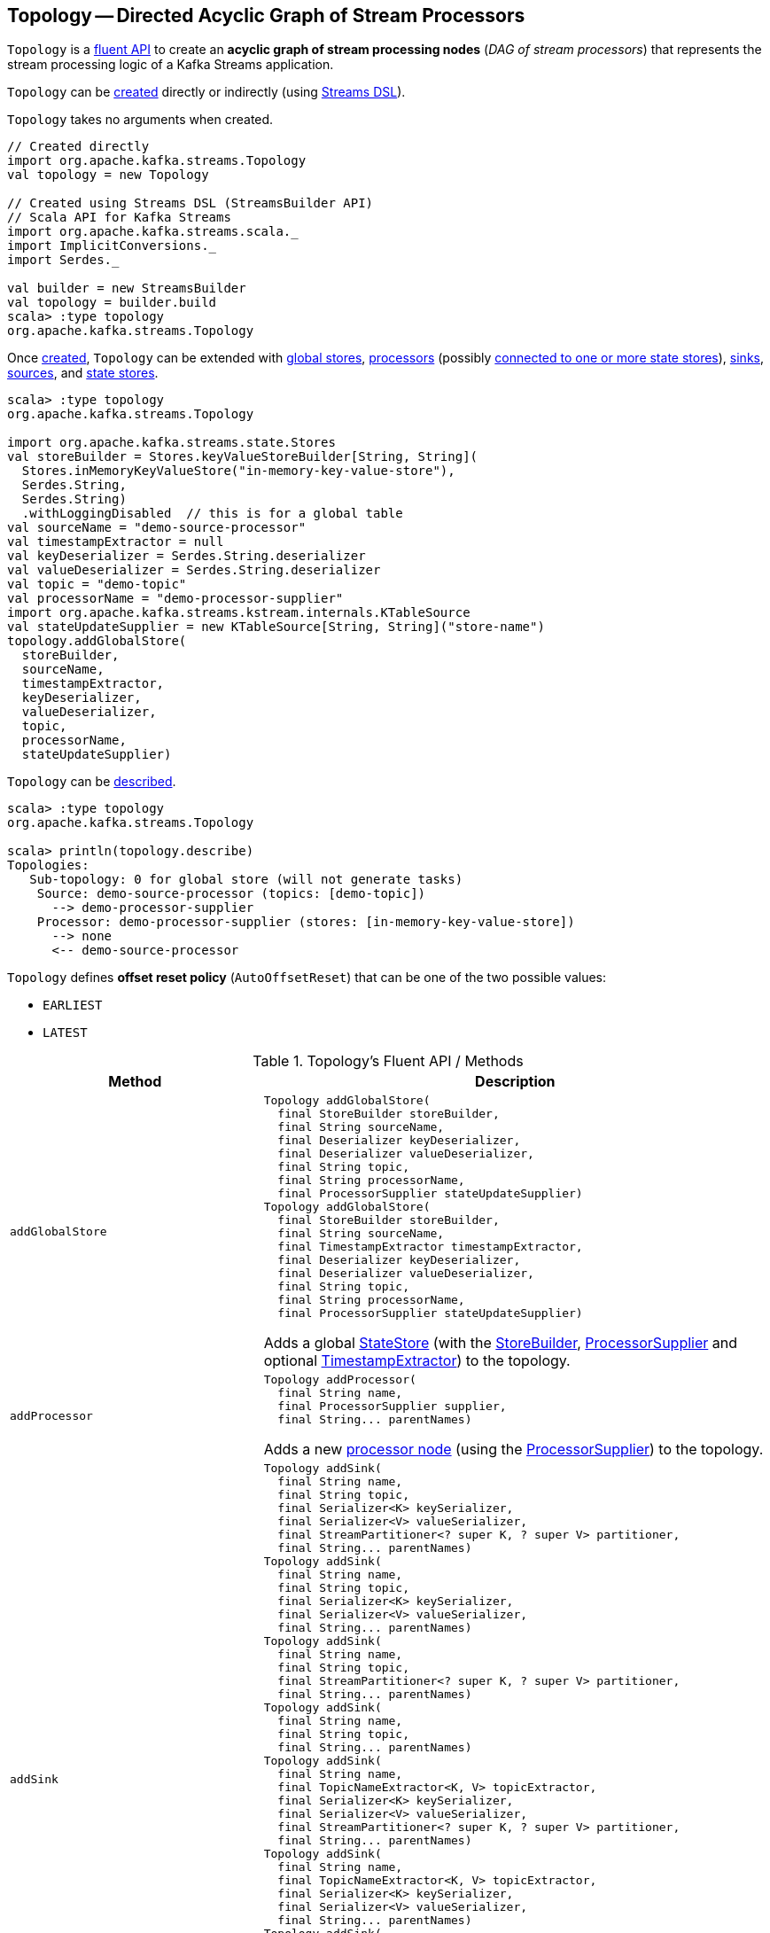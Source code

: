 == [[Topology]] Topology -- Directed Acyclic Graph of Stream Processors

`Topology` is a <<operators, fluent API>> to create an *acyclic graph of stream processing nodes* (_DAG of stream processors_) that represents the stream processing logic of a Kafka Streams application.

`Topology` can be <<creating-instance, created>> directly or indirectly (using <<kafka-streams-streams-dsl.adoc#, Streams DSL>>).

[[creating-instance]]
`Topology` takes no arguments when created.

[source, scala]
----
// Created directly
import org.apache.kafka.streams.Topology
val topology = new Topology

// Created using Streams DSL (StreamsBuilder API)
// Scala API for Kafka Streams
import org.apache.kafka.streams.scala._
import ImplicitConversions._
import Serdes._

val builder = new StreamsBuilder
val topology = builder.build
scala> :type topology
org.apache.kafka.streams.Topology
----

Once <<creating-instance, created>>, `Topology` can be extended with <<addGlobalStore, global stores>>, <<addProcessor, processors>> (possibly <<connectProcessorAndStateStores, connected to one or more state stores>>), <<addSink, sinks>>, <<addSource, sources>>, and <<addStateStore, state stores>>.

[source, scala]
----
scala> :type topology
org.apache.kafka.streams.Topology

import org.apache.kafka.streams.state.Stores
val storeBuilder = Stores.keyValueStoreBuilder[String, String](
  Stores.inMemoryKeyValueStore("in-memory-key-value-store"),
  Serdes.String,
  Serdes.String)
  .withLoggingDisabled  // this is for a global table
val sourceName = "demo-source-processor"
val timestampExtractor = null
val keyDeserializer = Serdes.String.deserializer
val valueDeserializer = Serdes.String.deserializer
val topic = "demo-topic"
val processorName = "demo-processor-supplier"
import org.apache.kafka.streams.kstream.internals.KTableSource
val stateUpdateSupplier = new KTableSource[String, String]("store-name")
topology.addGlobalStore(
  storeBuilder,
  sourceName,
  timestampExtractor,
  keyDeserializer,
  valueDeserializer,
  topic,
  processorName,
  stateUpdateSupplier)
----

`Topology` can be <<describe, described>>.

[source, scala]
----
scala> :type topology
org.apache.kafka.streams.Topology

scala> println(topology.describe)
Topologies:
   Sub-topology: 0 for global store (will not generate tasks)
    Source: demo-source-processor (topics: [demo-topic])
      --> demo-processor-supplier
    Processor: demo-processor-supplier (stores: [in-memory-key-value-store])
      --> none
      <-- demo-source-processor
----

[[AutoOffsetReset]]
`Topology` defines *offset reset policy* (`AutoOffsetReset`) that can be one of the two possible values:

* [[EARLIEST]] `EARLIEST`
* [[LATEST]] `LATEST`

[[operators]]
.Topology's Fluent API / Methods
[cols="1m,2",options="header",width="100%"]
|===
| Method
| Description

| addGlobalStore
a| [[addGlobalStore]]

[source, java]
----
Topology addGlobalStore(
  final StoreBuilder storeBuilder,
  final String sourceName,
  final Deserializer keyDeserializer,
  final Deserializer valueDeserializer,
  final String topic,
  final String processorName,
  final ProcessorSupplier stateUpdateSupplier)
Topology addGlobalStore(
  final StoreBuilder storeBuilder,
  final String sourceName,
  final TimestampExtractor timestampExtractor,
  final Deserializer keyDeserializer,
  final Deserializer valueDeserializer,
  final String topic,
  final String processorName,
  final ProcessorSupplier stateUpdateSupplier)
----

Adds a global <<kafka-streams-StateStore.adoc#, StateStore>> (with the <<kafka-streams-StoreBuilder.adoc#, StoreBuilder>>, <<kafka-streams-ProcessorSupplier.adoc#, ProcessorSupplier>> and optional <<kafka-streams-TimestampExtractor.adoc#, TimestampExtractor>>) to the topology.

| addProcessor
a| [[addProcessor]]

[source, java]
----
Topology addProcessor(
  final String name,
  final ProcessorSupplier supplier,
  final String... parentNames)
----

Adds a new <<kafka-streams-Processor.adoc#, processor node>> (using the <<kafka-streams-ProcessorSupplier.adoc#, ProcessorSupplier>>) to the topology.

| addSink
a| [[addSink]]

[source, java]
----
Topology addSink(
  final String name,
  final String topic,
  final Serializer<K> keySerializer,
  final Serializer<V> valueSerializer,
  final StreamPartitioner<? super K, ? super V> partitioner,
  final String... parentNames)
Topology addSink(
  final String name,
  final String topic,
  final Serializer<K> keySerializer,
  final Serializer<V> valueSerializer,
  final String... parentNames)
Topology addSink(
  final String name,
  final String topic,
  final StreamPartitioner<? super K, ? super V> partitioner,
  final String... parentNames)
Topology addSink(
  final String name,
  final String topic,
  final String... parentNames)
Topology addSink(
  final String name,
  final TopicNameExtractor<K, V> topicExtractor,
  final Serializer<K> keySerializer,
  final Serializer<V> valueSerializer,
  final StreamPartitioner<? super K, ? super V> partitioner,
  final String... parentNames)
Topology addSink(
  final String name,
  final TopicNameExtractor<K, V> topicExtractor,
  final Serializer<K> keySerializer,
  final Serializer<V> valueSerializer,
  final String... parentNames)
Topology addSink(
  final String name,
  final TopicNameExtractor<K, V> topicExtractor,
  final StreamPartitioner<? super K, ? super V> partitioner,
  final String... parentNames)
Topology addSink(
  final String name,
  final TopicNameExtractor<K, V> topicExtractor,
  final String... parentNames)
----

Adds a new <<kafka-streams-internals-SinkNode.adoc#, sink node>> (with the optional <<kafka-streams-TopicNameExtractor.adoc#, TopicNameExtractor>> and <<kafka-streams-StreamPartitioner.adoc#, StreamPartitioner>>) to the topology.

| addSource
a| [[addSource]]

[source, java]
----
Topology addSource(
  final AutoOffsetReset offsetReset,
  final String name,
  final Deserializer keyDeserializer,
  final Deserializer valueDeserializer,
  final Pattern topicPattern)
Topology addSource(
  final AutoOffsetReset offsetReset,
  final String name,
  final Deserializer keyDeserializer,
  final Deserializer valueDeserializer,
  final String... topics)
Topology addSource(
  final AutoOffsetReset offsetReset,
  final String name,
  final Pattern topicPattern)
Topology addSource(
  final AutoOffsetReset offsetReset,
  final String name,
  final String... topics)
Topology addSource(
  final AutoOffsetReset offsetReset,
  final String name,
  final TimestampExtractor timestampExtractor,
  final Deserializer keyDeserializer,
  final Deserializer valueDeserializer,
  final Pattern topicPattern)
Topology addSource(
  final AutoOffsetReset offsetReset,
  final String name,
  final TimestampExtractor timestampExtractor,
  final Deserializer keyDeserializer,
  final Deserializer valueDeserializer,
  final String... topics)
Topology addSource(
  final AutoOffsetReset offsetReset,
  final TimestampExtractor timestampExtractor,
  final String name,
  final Pattern topicPattern)
Topology addSource(
  final AutoOffsetReset offsetReset,
  final TimestampExtractor timestampExtractor,
  final String name,
  final String... topics)
Topology addSource(
  final String name,
  final Deserializer keyDeserializer,
  final Deserializer valueDeserializer,
  final Pattern topicPattern)
Topology addSource(
  final String name,
  final Deserializer keyDeserializer,
  final Deserializer valueDeserializer,
  final String... topics)
Topology addSource(
  final String name,
  final Pattern topicPattern)
Topology addSource(
  final String name,
  final String... topics)
Topology addSource(
  final TimestampExtractor timestampExtractor,
  final String name,
  final Pattern topicPattern)
Topology addSource(
  final TimestampExtractor timestampExtractor,
  final String name,
  final String... topics)
----

Adds a new <<kafka-streams-internals-SourceNode.adoc#, source node>> (with the optional <<AutoOffsetReset, AutoOffsetReset>> and <<kafka-streams-TimestampExtractor.adoc#, TimestampExtractor>>) to the topology.

| addStateStore
a| [[addStateStore]]

[source, java]
----
Topology addStateStore(
  final StoreBuilder storeBuilder,
  final String... processorNames)
----

Adds a new <<kafka-streams-StateStore.adoc#, StateStore>> (with the <<kafka-streams-StoreBuilder.adoc#, StoreBuilder>>) to the topology.

| connectProcessorAndStateStores
a| [[connectProcessorAndStateStores]]

[source, java]
----
Topology connectProcessorAndStateStores(
  final String processorName,
  final String... stateStoreNames)
----

Connects the <<kafka-streams-internals-ProcessorNode.adoc#, processor node>> with <<kafka-streams-StateStore.adoc#, state stores>>.

| describe
a| [[describe]]

[source, java]
----
TopologyDescription describe()
----

Describes the topology.

|===

[[internalTopologyBuilder]]
Internally, `Topology` uses an <<kafka-streams-internals-InternalTopologyBuilder.adoc#, InternalTopologyBuilder>> for all <<operators, methods>> (and is therefore a thin layer atop).

.Topology and InternalTopologyBuilder
image::images/kafka-streams-Topology-InternalTopologyBuilder.png[align="center"]
